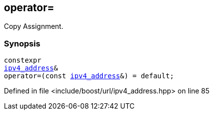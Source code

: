 :relfileprefix: ../../../
[#DDE4BD3204D80F0410CCA6BB79CD2ED350002A59]
== operator=

pass:v,q[Copy Assignment.]


=== Synopsis

[source,cpp,subs="verbatim,macros,-callouts"]
----
constexpr
xref:reference/boost/urls/ipv4_address.adoc[ipv4_address]&
operator=(const xref:reference/boost/urls/ipv4_address.adoc[ipv4_address]&) = default;
----

Defined in file <include/boost/url/ipv4_address.hpp> on line 85

